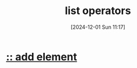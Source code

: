:PROPERTIES:
:ID:       343c27b3-fd0e-4a1a-88b0-1608b939c374
:END:
#+title: list operators
#+date: [2024-12-01 Sun 11:17]
#+startup: overview

* [[id:78e16841-d17f-45bd-a491-c1711423fdc1][:: add element]]
